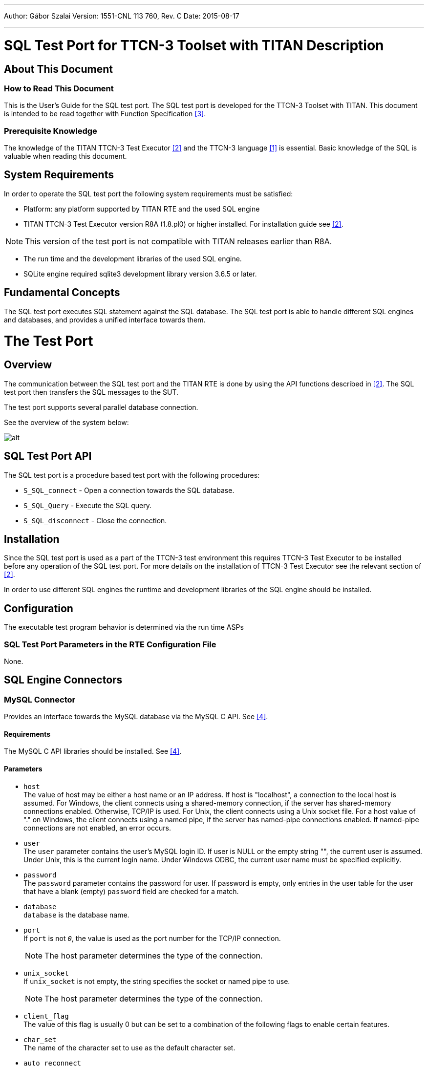 ---
Author: Gábor Szalai
Version: 1551-CNL 113 760, Rev. C
Date: 2015-08-17

---
= SQL Test Port for TTCN-3 Toolset with TITAN Description
:author: Gábor Szalai
:revnumber: 1551-CNL 113 760, Rev. C
:revdate: 2015-08-17
:toc:

== About This Document

=== How to Read This Document

This is the User’s Guide for the SQL test port. The SQL test port is developed for the TTCN-3 Toolset with TITAN. This document is intended to be read together with Function Specification <<_3, [3]>>.

=== Prerequisite Knowledge

The knowledge of the TITAN TTCN-3 Test Executor <<_2, [2]>> and the TTCN-3 language <<_1, [1]>> is essential. Basic knowledge of the SQL is valuable when reading this document.

== System Requirements

In order to operate the SQL test port the following system requirements must be satisfied:

* Platform: any platform supported by TITAN RTE and the used SQL engine
* TITAN TTCN-3 Test Executor version R8A (1.8.pl0) or higher installed. For installation guide see <<_2, [2]>>.

NOTE: This version of the test port is not compatible with TITAN releases earlier than R8A.

* The run time and the development libraries of the used SQL engine.
* SQLite engine required sqlite3 development library version 3.6.5 or later.

== Fundamental Concepts

The SQL test port executes SQL statement against the SQL database. The SQL test port is able to handle different SQL engines and databases, and provides a unified interface towards them.

= The Test Port

== Overview

The communication between the SQL test port and the TITAN RTE is done by using the API functions described in <<_2, [2]>>. The SQL test port then transfers the SQL messages to the SUT.

The test port supports several parallel database connection.

See the overview of the system below:

image:images/Overview.png[alt]

== SQL Test Port API

The SQL test port is a procedure based test port with the following procedures:

* `S_SQL_connect` - Open a connection towards the SQL database.

* `S_SQL_Query` - Execute the SQL query.

* `S_SQL_disconnect` - Close the connection.

== Installation

Since the SQL test port is used as a part of the TTCN-3 test environment this requires TTCN-3 Test Executor to be installed before any operation of the SQL test port. For more details on the installation of TTCN-3 Test Executor see the relevant section of <<_2, [2]>>.

In order to use different SQL engines the runtime and development libraries of the SQL engine should be installed.

== Configuration

The executable test program behavior is determined via the run time ASPs

=== SQL Test Port Parameters in the RTE Configuration File

None.

== SQL Engine Connectors

=== MySQL Connector

Provides an interface towards the MySQL database via the MySQL C API. See <<_4, [4]>>.

==== Requirements

The MySQL C API libraries should be installed. See <<_4, [4]>>.

==== Parameters

* `host` +
The value of host may be either a host name or an IP address. If host is "localhost", a connection to the local host is assumed. For Windows, the client connects using a shared-memory connection, if the server has shared-memory connections enabled. Otherwise, TCP/IP is used. For Unix, the client connects using a Unix socket file. For a host value of "." on Windows, the client connects using a named pipe, if the server has named-pipe connections enabled. If named-pipe connections are not enabled, an error occurs.

* `user` +
The `user` parameter contains the user's MySQL login ID. If user is NULL or the empty string "", the current user is assumed. Under Unix, this is the current login name. Under Windows ODBC, the current user name must be specified explicitly.

* `password` +
The `password` parameter contains the password for user. If password is empty, only entries in the user table for the user that have a blank (empty) `password` field are checked for a match.

* `database` +
`database` is the database name.

* `port` +
If `port` is not `_0_`, the value is used as the port number for the TCP/IP connection.
+
NOTE: The host parameter determines the type of the connection.

* `unix_socket` +
If `unix_socket` is not empty, the string specifies the socket or named pipe to use.
+
NOTE: The host parameter determines the type of the connection.

* `client_flag` +
The value of this flag is usually 0 but can be set to a combination of the following flags to enable certain features.

* `char_set` +
The name of the character set to use as the default character set.

* `auto_reconnect` +
Enable or disable automatic reconnection to the server if the connection is found to have been lost. Reconnect has been off by default since MySQL 5.0.3; this option is new in 5.0.13 and provides a way to set reconnection behavior explicitly.

=== SQLite Connector

Provides an interface towards the SQLite database via the SQLite C API. See <<_5, [5]>>.

[[requirements-0]]
==== Requirements

The SQLite C API libraries should be installed. See <<_5, [5]>>.

[[parameters-0]]
==== Parameters

* `database` +
Path to the SQLite database file. It is a mandatory field.
* `type` +
The type of the database. There are three open methods available on the database: `utf8`, `utf16`, `v2`. Use these three values with the `type` parameter. If the parameter is not specified the default value is used.
+
The default value is `_utf8_`.

* `flags` +
Sets how to open the database (read/write access). For more details about flags see <<_5, [5]>>.
* `max_busy_retries` +
When the database is busy, the SQLite engine can stop after `max_busy_retries`.
+
The default behavior: do while database is busy.

=== Oracle SQL Connector

The Oracle SQL connector provides an interface for Oracle SQL database using the Oracle OCCI

[[requirements-1]]
==== Requirements

The Oracle Insta Client SDK should be installed.

[[parameters-1]]
==== Parameters

* `connection_string` T- he Oracle SQL connection string. For details see the Oracle manual. It’s mandatory field.
* `user` - The name of the database user.
* `password` - The password of the user.

== Rollback

The SQL testport can run and rollback your SQL queries specified in a separated SQL file. We can support some limited SQL functionality in our product. See the supported SQL syntax in the following chapters. SELECT statement is not supported in the feature and in the SQL file.

Both MySQL and SQLite syntax is available.

=== CREATE DATABASE

[source,sql]
----
CREATE DATABASE database_name
----

=== CREATE TABLE

[source,sql]
----
CREATE TABLE table_name (create_definition)
create_definition: column_name column_definition
column_definition: data_type [NOT NULL | NULL] [DEFAULT default_value] [AUTO_INCREMENT|AUTOINCREMENT] [UNIQUE [KEY]] [[PRIMARY] KEY]
data_type: data_type: BIT optional_length
| TINYINT optional_length
| SMALLINT optional_length
| MEDIUMINT optional_length
| INT optional_length
| DTINTEGER optional_length
| BIGINT optional_length
| REAL optional_length
| DOUBLE optional_length
| DTFLOAT optional_length
| DECIMAL optional_length
| NUMERIC optional_length
| DATE
| TIME
| TIMESTAMP
| DATETIME
| YEAR
| DTCHAR optional_length
| VARCHAR optional_length
| BINARY optional_length
| VARBINARY optional_length
| TINYBLOB
| BLOB
| MEDIUMBLOB
| LONGBLOB
| TINYTEXT
| TEXT
| MEDIUMTEXT
| LONGTEXT
| ENUM enum_list
| SET enum_list
optional_length: (INTNUM)
  | (INTNUM, INTNUM)
----

=== DELETE

Only the single table format supported.

[source,sql]
----
DELETE FROM table_reference optional_where optional_orderby optional_limit
optional_where: WHERE expression
optional_orderby: ORDER BY [column_name, column_number, column_name_list, column_number_list] [ASC, DESC]
optional_limit: LIMIT limit_number
----

=== INSERT

Only the single table format supported

[source,sql]
----
INSERT INTO table_reference (column_list) VALUES (value_list)
  | INSERT INTO table_reference VALUES (value_list)
----

=== UPDATE

[source,sql]
----
UPDATE table_reference SET expression_list optional_where optional_orderby optional_limit
optional_where: WHERE expression
optional_orderby: ORDER BY [column_name, column_number, column_name_list, column_number_list] [ASC, DESC]
optional_limit: LIMIT limit_number
----

=== Function List

[[substr-ing-value-list]]
==== SUBSTR(ING)(_value_list_)

[source,sql]
----
  | SUBSTR(ING)(expression FROM expression )
  | SUBSTR(ING)( expression FROM expression FOR expression)
----

==== ASCII (expression)

[[bin-expression]]
==== BIN(expression)

[[bit-length-expression]]
==== BIT_LENGTH(expression)

[[concat-expression]]
==== CONCAT(expression)

==== CURDATE()

[[current-date]]
==== CURRENT_DATE()

[[current-time]]
==== CURRENT_TIME()

==== CURTIME()

==== DATE()

[[date-add-expression-interval-expression]]
==== DATE_ADD(expression, interval_expression)

[source,sql]
----
interval_expression: INTERVAL expression interval_value_list
interval_value_list: YEAR
  | MICROSECOND
  | SECOND
  | MINUTE
  | HOUR
  | DAY
  | WEEK
  | MONTH
  | QUARTER
  | SECOND_MICROSECOND
  | MINUTE_MICROSECOND
  | MINUTE_SECOND
  | HOUR_MICROSECOND
  | HOUR_SECOND
  | HOUR_MINUTE
  | DAY_MICROSECOND
  | DAY_SECOND
  | DAY_MINUTE
  | DAY_HOUR
  | YEAR_MONTH
----

[[date-sub-expression-interval-expression]]
==== DATE_SUB(expression, interval_expression)

[[hex-expression]]
==== HEX(expression)

[[lcase-expression]]
==== LCASE(expression)

[[lower-expression]]
==== LOWER(expression)

[[length-expression]]
==== LENGTH(expression)

==== NOW()

[[reverse-expression]]
==== REVERSE(expression)

[[space-expression]]
==== SPACE(expression)

[[time-expression]]
==== TIME(expression)

[[trim-value-list]]
==== TRIM(value_list)

[source,sql]
----
| TRIM(trim_ltb  expression FROM value_list)
trim_ltb: LEADING
| TRAILING
| BOTH
----

[[uhex-expression]]
==== UHEX(expression)

[[upper-expression]]
==== UPPER(expression)

=== Environment Variables

The SQL file, used in the Rollback process, can also contain environment variables declared by the user. Both `$VARIABLE_NAME` and `$\{VARIABLE_NAME}` format are accepted and the parser will replace the variables with their values. The environment variables can be used as table names, column names and as attribute values.

== _Makefile_

The _Makefile_ has to include the SQL related linking instructions:

[source]
----
$(TARGET): $(OBJECTS)
	$(CXX) $(LDFLAGS) -o $@ $^ \
	-L$(TTCN3_DIR)/lib -L$(OPENSSL_DIR)/lib -L$(XMLDIR)/lib \
	-l$(TTCN3_LIB) -lcrypto -lmysqlclient -lz -lsqlite3 \
	$($(PLATFORM)_LIBS) \
	|| if [ -f $(TTCN3_DIR)/bin/titanver ]; then $(TTCN3_DIR)/bin/titanver $^; else : ; fi
----

== Examples

The "demo" directory of the deliverable contains the file __SQL_demo.ttcn__. It contains the test cases *_MySQL_Test_Demo_* and *_SQLite_Test_Demo_* which demonstrate the SQL "SELECT" query.

The __SQL_Parser.ttcn__ shows how to use the rollback feature.

= Function Specification

== Implementation

The SQL Test port consists of two layers:

* Common part: +
Responsible for the common functions of the SQL test port. The common part provide an unified interface towards the TTCN test suite.

* SQL engine connectors: +
Provides a connection towards the specific SQL engines. Handles the SQL engine specific functions.

== Configuration

The configuration of the SQL test port is done via the run time ASPs

== Start Procedure

During the start up of the SQL test port, the SQL engine connectors register their handlers in the common part.

[[sending-receiving-sql-asps]]
== Sending/Receiving SQL ASPs

The common part handles the ASP call from the test suite, and forwards them to the appropriate SQL engine connector. The SQL engine connector connects to the database, executes the SQL query, and send back the result of the query to the common part. The common part converts the result into TTCN-3 data and forwards to the test suite.

=== Closing Down

The SQL test port closes down the active SQL connections.

=== Logging

The logging printouts will be directed to the RTE log file.

=== Error Handling

Erroneous behavior detected during runtime is shown on the console and directed into the RTE log file. The following two types of messages are taken care of:

* Errors: information about errors detected is provided. If an error occurs the execution will stop immediately.
* Warnings: information about warnings detected is provided. The execution continues after the warning is shown.

== Functions and Rollback

In __SQL_Functions.ttcn__ there are some useful functions to use the SQL TestPort.

[[f-connect]]
=== `f_connect`

[source,subs="quotes"]
----
*function* f_connect(*inout* SQLasp_PT pl_port, *in* SQL_Connection pl_connection, *out* SQL_Result pl_result, *out* SQL_exception pl_exception) *return* boolean
----

Can connect the testport to the connection.

[[f-query]]
=== `f_query`

[source,subs="quotes"]
----
*function* f_query(*inout* SQLasp_PT pl_port, *in* integer pl_connId, *in* SQL_Query pl_query, *out* SQL_Query_result pl_result, *out* SQL_exception pl_exception) *return* boolean
----
Runs the query on the testport with the given connection id.

[[f-disconnect]]
=== `f_disconnect`

[source,subs="quotes"]
----
*function* f_disconnect(*inout* SQLasp_PT pl_port, *in* integer pl_connId, *out* SQL_Result pl_result, *out* SQL_exception pl_exception) *return* boolean
----
Disconnects the port with the given connection id.

[[ef-sql-execute]]
=== `ef_SQL_Execute`

[source,subs="quotes"]
----
*external function* ef_SQL_Execute (*in* charstring pl_sql_file, *inout* SQLasp_PT pl_sqlPort, *in* integer pl_connId, *in* SQL_Primary_Keys pl_primary_keys, *out* SQL_Rollback_Queries pl_result, *out* SQL_Query_Result_Record pl_result_record) *return* boolean;
----

Execute and generate the rollback queries. You have to specify the used tables’s primary key. This function just executes the original commands and creates the rollback functions. To do the rollback use the `f_SQL_Rollback`

`pl_sql_file`- path to the sql file.

`pl_primary_keys`- record of primary keys (for example: \{\{"table1", "key1"}, \{"table2", "key2"}}

`pl_result`- holds the rollback queries. If you run these queries, you can rollback your database into the original state.

`pl_result_record`- holds the record of the original queries result data. If the statement won’t update, insert or delete anything, it won’t register neither in the result record nor in the result.

[[f-sql-rollback]]
=== `f_SQL_Rollback`

[source,subs="quotes"]
----
*function* f_SQL_Rollback(*inout* SQLasp_PT pl_sqlPort, *in* integer pl_connId, *inout* SQL_Rollback_Queries pl_queries)
----

If you have the rollback queries you can run them with this function. From the last to the first. If you caught an exception while the rollback, in the `pl_queries` the function will return the remaining queries. If it is empty, the rollback was complete.

= Error Messages

The following Error messages are generated by the test port. Description is also included if the message is not self-evident.

== SQLite Interface

`*You have to specify positive max_busy_retries parameter.*`

`*Max retry reached. Giving up.*`

`*Database attribute is not specified. eg: file:/home/path/mydb.db*`

The mandatory "database" configuration file parameter is missing.

`*The SQLite engine is not connected to the database. Please connect first.*`

An SQL query is attempted without first sending an `SQL_Connect`.

`*Unknown field type*`

The field (column) received by the test port is not recognized.

`*Error with query.*``

Query has been attempted but resulted in error.

`*The database connection is associated with unfinalized prepared statements or unfinished sqlite3_backup objects.*``

Termination of the connection to the database is not successful.

`*Step is <result type> not SQLITE_ROW!*`

Only SQLITE_ROW result type can be returned after SQL SELECT.

`*Error while query: <result type>*`

Could not start query.

== MySQL Interface

`*ERROR: Can not initialize the MySQL library. The mysql_init returned NULL.*`

Unsuccessful initialization of MySQL connection based on the given parameters.

`*MySQL connect failed with error message: <error_message>.*``

Unsuccessful connection to MySQL. The error message is returned by MySQL. See <<_4, [4]>> for details.

`*The MySQL engine isn't connected to the database. Please connect first.*``

A MySQL query is attempted without first sending an `SQL_Connect`.

`*The SQL query failed with error message: <error_message>.`*

Unsuccessful query.The error message is returned by MySQL. See <<_4, [4]>> for details.

`*The mysql_store_result failed with error message: <error_message>.*`

The error message is returned by MySQL. See <<_4, [4]>> for details.

MySQL can return with other error messages. They can come directly from the MySQL server, so for more details see <<_4, [4]>>.

= Warning Messages

The following Warning Message is generated by the test port. Description is also included if the message is not self-evident.

== SQLite interface

`*_Database is busy. <repetition_number>. Retry: <query>._*`

When the database is busy the test port retries the operation. By default the test port retries until success. If the `max_busy_retries` parameter is set then the attempts will be limited by this number.

= Terminology

No specific terminology is used.

= Abbreviations

ASP:: Abstract Service Primitive

RTE:: Run-Time Environment

SUT:: System Under Test

TTCN-3:: Testing and Test Control Notation version 3

SQL:: Structured Query Language

= References

[[_1]]
[1] ETSI ES 201 873-1 (2002) +
The Testing and Test Control Notation version 3. Part 1: Core Language

[[_2]]
[2] User Guide for TITAN TTCN–3 Test Executor

[[_3]]
[3] https://www.mysql.com/

[[_4]]
[4] https://www.sqlite.org/index.html

[[_5]]
[5] http://dev.mysql.com/doc/refman/5.0/en/mysql-real-connect.html
